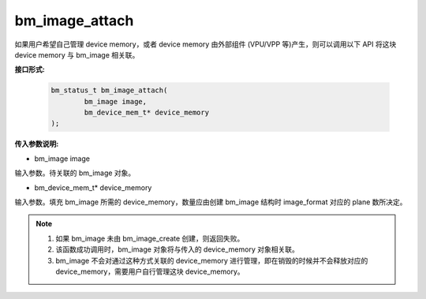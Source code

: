 bm_image_attach
===============


如果用户希望自己管理 device memory，或者 device memory 由外部组件 (VPU/VPP 等)产生，则可以调用以下 API 将这块 device memory 与 bm_image 相关联。

**接口形式:**

    .. code-block:: c

        bm_status_t bm_image_attach(
                bm_image image,
                bm_device_mem_t* device_memory
        );



**传入参数说明:**

* bm_image image

输入参数。待关联的 bm_image 对象。

* bm_device_mem_t* device_memory

输入参数。填充 bm_image 所需的 device_memory，数量应由创建 bm_image 结构时 image_format 对应的 plane 数所决定。


.. note::

    1. 如果 bm_image 未由 bm_image_create 创建，则返回失败。

    2. 该函数成功调用时，bm_image 对象将与传入的 device_memory 对象相关联。

    3. bm_image 不会对通过这种方式关联的 device_memory 进行管理，即在销毁的时候并不会释放对应的 device_memory，需要用户自行管理这块 device_memory。
